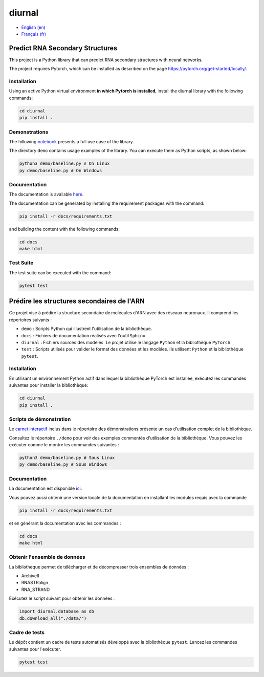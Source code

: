 diurnal
=======

- `English (en) <#Predict-RNA-Secondary-Structures>`_
- `Français (fr) <#Prédire-les-structures-secondaires-de-lARN>`_

.. image:: docs/images/structure_example_no_text.png
   :alt: The primary and secondary structures of a short RNA molecule.
   :align: center

Predict RNA Secondary Structures
--------------------------------

This project is a Python library that can predict RNA secondary structures with
neural networks.

The project requires Pytorch, which can be installed as described on the page
https://pytorch.org/get-started/locally/.


Installation
````````````

Using an active Python virtual environment **in which Pytorch is installed**,
install the diurnal library with the following commands:

.. code-block:: bash

   cd diurnal
   pip install .


Demonstrations
``````````````

The following
`notebook <https://github.com/Vincent-Therrien/diurnal/blob/main/demo/example.ipynb>`_
presents a full use case of the library.

The directory ``demo`` contains usage examples of the library. You can execute
them as Python scripts, as shown below:

.. code-block:: bash

   python3 demo/baseline.py # On Linux
   py demo/baseline.py # On Windows


Documentation
`````````````

The documentation is available `here <https://vincent-therrien.github.io/>`_.

The documentation can be generated by installing the requirement packages
with the command:

.. code-block:: bash

   pip install -r docs/requirements.txt

and building the content with the following commands:

.. code-block:: bash

   cd docs
   make html


Test Suite
````````````

The test suite can be executed with the command:

.. code-block:: bash

   pytest test


.. _Français - fr:

Prédire les structures secondaires de l'ARN
-------------------------------------------

Ce projet vise à prédire la structure secondaire de molécules d'ARN avec des
réseaux neuronaux. Il comprend les répertoires suivants :

- ``demo`` : Scripts Python qui illustrent l'utilisation de la bibliothèque.
- ``docs`` : Fichiers de documentation réalisés avec l'outil ``Sphinx``.
- ``diurnal`` : Fichiers sources des modèles. Le projet ùtilise le langage
  ``Python`` et la bibliothèque ``PyTorch``.
- ``test`` : Scripts utilisés pour valider le format des données et les
  modèles. Ils utilisent ``Python`` et la bibliothèque ``pytest``.


Installation
````````````

En utilisant un environnement Python actif dans lequel la bibliothèque PyTorch
est installée, exécutez les commandes suivantes pour installer la bibliothèque:

.. code-block:: bash

   cd diurnal
   pip install .


Scripts de démonstration
````````````````````````

Le `carnet interactif <https://github.com/Vincent-Therrien/diurnal/blob/main/demo/example.ipynb>`_
inclus dans le répertoire des démonstrations présente un cas d'utilisation
complet de la bibliothèque.

Consultez le répertoire ``./demo`` pour voir des exemples commentés
d'utilisation de la bibliothèque. Vous pouvez les exécuter comme le montre les
commandes suivantes :

.. code-block:: bash

   python3 demo/baseline.py # Sous Linux
   py demo/baseline.py # Sous Windows


Documentation
``````````````

La documentation est disponible `ici <https://vincent-therrien.github.io/>`_.

Vous pouvez aussi obtenir une version locale de la documentation en installant
les modules requis avec la commande

.. code-block:: bash

   pip install -r docs/requirements.txt

et en générant la documentation avec les commandes :

.. code-block:: bash

   cd docs
   make html


Obtenir l'ensemble de données
`````````````````````````````

La bibliothèque permet de télécharger et de décompresser trois ensembles de
données :

- ArchiveII
- RNASTRalign
- RNA_STRAND

Exécutez le script suivant pour obtenir les données :

.. code-block:: python

   import diurnal.database as db
   db.download_all("./data/")


Cadre de tests
``````````````

Le dépôt contient un cadre de tests automatisés développé avec la bibliothèque
``pytest``. Lancez les commandes suivantes pour l'exécuter.

.. code-block:: bash

   pytest test
